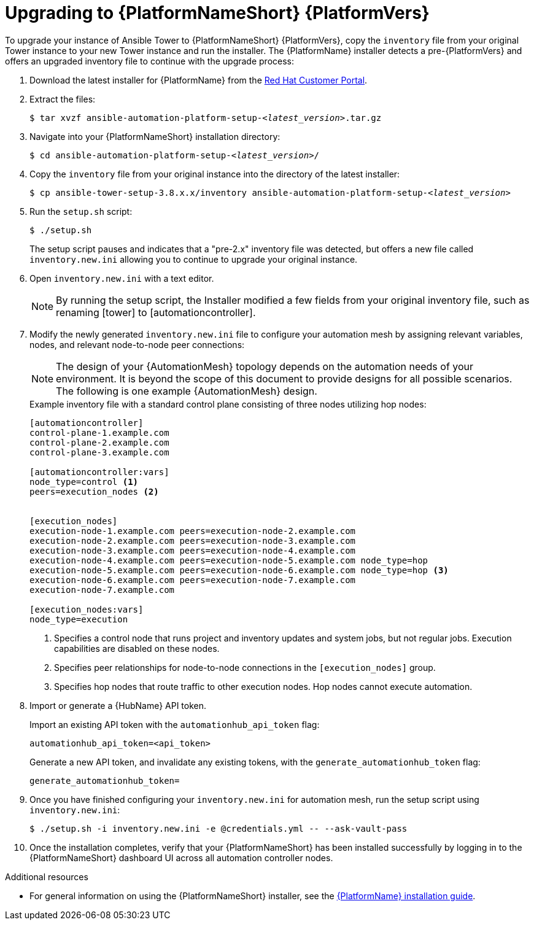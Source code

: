 [id="proc-upgrade-installer_{context}"]

= Upgrading to {PlatformNameShort} {PlatformVers}

To upgrade your instance of Ansible Tower to {PlatformNameShort} {PlatformVers}, copy the `inventory` file from your original Tower instance to your new Tower instance and run the installer. The {PlatformName} installer detects a pre-{PlatformVers} and offers an upgraded inventory file to continue with the upgrade process:

. Download the latest installer for {PlatformName} from the link:https://access.redhat.com/downloads/content/480[Red Hat Customer Portal].
. Extract the files:
+
[subs="+quotes"]
----
$ tar xvzf ansible-automation-platform-setup-__<latest_version__>.tar.gz
----
. Navigate into your {PlatformNameShort} installation directory:
+
[subs="+quotes"]
----
$ cd ansible-automation-platform-setup-__<latest_version__>/
----
. Copy the `inventory` file from your original instance into the directory of the latest installer:
+
[subs="+quotes"]
----
$ cp ansible-tower-setup-3.8.x.x/inventory ansible-automation-platform-setup-__<latest_version__>
----
. Run the `setup.sh` script:
+
----
$ ./setup.sh
----
+
The setup script pauses and indicates that a "pre-2.x" inventory file was detected, but offers a new file called `inventory.new.ini` allowing you to continue to upgrade your original instance.

. Open `inventory.new.ini` with a text editor.
+
NOTE: By running the setup script, the Installer modified a few fields from your original inventory file, such as renaming [tower] to [automationcontroller].
. Modify the newly generated `inventory.new.ini` file to configure your automation mesh by assigning relevant variables, nodes, and relevant node-to-node peer connections:
+
[NOTE]
====
The design of your {AutomationMesh} topology depends on the automation needs of your environment.
It is beyond the scope of this document to provide designs for all possible scenarios.
The following is one example {AutomationMesh} design.
====
//Remove comment and add to the above note once 2.2 version of the docs are published.
// Review the full https://access.redhat.com/documentation/en-us/red_hat_ansible_automation_platform/2.1/html/red_hat_ansible_automation_platform_automation_mesh_guide/index[{PlatformNameShort} automation mesh guide] for information on designing it for your needs.
+
.Example inventory file with a standard control plane consisting of three nodes utilizing hop nodes:
----
[automationcontroller]
control-plane-1.example.com
control-plane-2.example.com
control-plane-3.example.com

[automationcontroller:vars]
node_type=control <1>
peers=execution_nodes <2>


[execution_nodes]
execution-node-1.example.com peers=execution-node-2.example.com
execution-node-2.example.com peers=execution-node-3.example.com
execution-node-3.example.com peers=execution-node-4.example.com
execution-node-4.example.com peers=execution-node-5.example.com node_type=hop
execution-node-5.example.com peers=execution-node-6.example.com node_type=hop <3>
execution-node-6.example.com peers=execution-node-7.example.com
execution-node-7.example.com

[execution_nodes:vars]
node_type=execution
----
<1> Specifies a control node that runs project and inventory updates and system jobs, but not regular jobs. Execution capabilities are disabled on these nodes.
<2> Specifies peer relationships for node-to-node connections in the `[execution_nodes]` group.
<3> Specifies hop nodes that route traffic to other execution nodes. Hop nodes cannot execute automation.
. Import or generate a {HubName} API token.
+
Import an existing API token with the `automationhub_api_token` flag:
+
[source,options="nowrap",subs=attributes+]
----
automationhub_api_token=<api_token>
----
+
Generate a new API token, and invalidate any existing tokens, with the `generate_automationhub_token` flag:
+
[source,options="nowrap",subs=attributes+]
----
generate_automationhub_token=
----
. Once you have finished configuring your `inventory.new.ini` for automation mesh, run the setup script using `inventory.new.ini`:
+
----
$ ./setup.sh -i inventory.new.ini -e @credentials.yml -- --ask-vault-pass
----
. Once the installation completes, verify that your {PlatformNameShort} has been installed successfully by logging in to the {PlatformNameShort} dashboard UI across all automation controller nodes.

.Additional resources
* For general information on using the {PlatformNameShort} installer, see the link:https://access.redhat.com/documentation/en-us/red_hat_ansible_automation_platform/{PlatformVers}/html/red_hat_ansible_automation_platform_installation_guide/index[{PlatformName} installation guide].
// Remove comments once 2.2 version of the docs are published.
//* For more information about automation mesh, see the https://access.redhat.com/documentation/en-us/red_hat_ansible_automation_platform/{PlatformVers}/html/red_hat_ansible_automation_platform_automation_mesh_guide/index[{PlatformNameShort} automation mesh guide]

